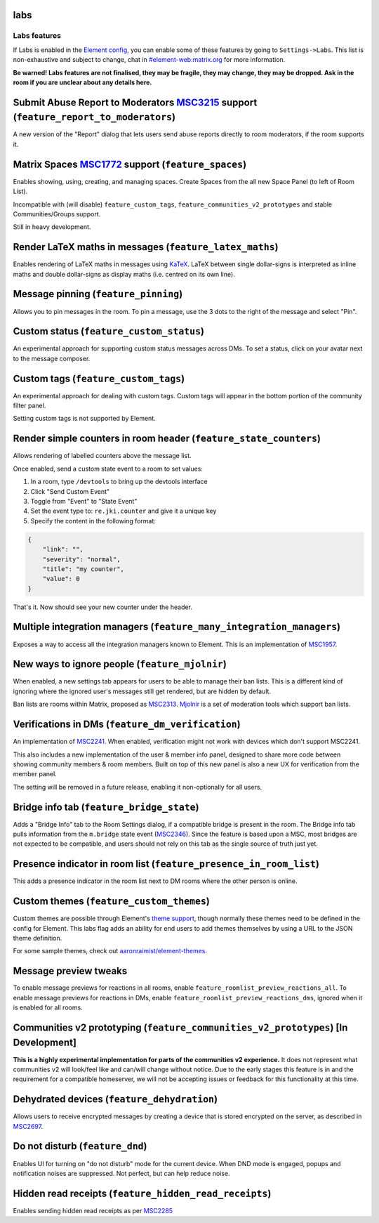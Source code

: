 labs
------------------------------------------------------------------------

Labs features
=============

If Labs is enabled in the `Element config <config.md>`_\ , you can enable some of these features by going
to ``Settings->Labs``. This list is non-exhaustive and subject to change, chat in
`#element-web:matrix.org <https://matrix.to/#/#element-web:matrix.org>`_ for more information.

**Be warned! Labs features are not finalised, they may be fragile, they may change, they may be
dropped. Ask in the room if you are unclear about any details here.**

Submit Abuse Report to Moderators `MSC3215 <https://github.com/matrix-org/matrix-doc/pull/3215>`_ support (\ ``feature_report_to_moderators``\ )
----------------------------------------------------------------------------------------------------------------------------------------------------

A new version of the "Report" dialog that lets users send abuse reports directly to room moderators,
if the room supports it.

Matrix Spaces `MSC1772 <https://github.com/matrix-org/matrix-doc/pull/1772>`_ support (\ ``feature_spaces``\ )
------------------------------------------------------------------------------------------------------------------

Enables showing, using, creating, and managing spaces. Create Spaces from the all new Space Panel (to left of Room List).

Incompatible with (will disable) ``feature_custom_tags``\ , ``feature_communities_v2_prototypes`` and stable Communities/Groups support.

Still in heavy development.

Render LaTeX maths in messages (\ ``feature_latex_maths``\ )
------------------------------------------------------------

Enables rendering of LaTeX maths in messages using `KaTeX <https://katex.org/>`_. LaTeX between single dollar-signs is interpreted as inline maths and double dollar-signs as display maths (i.e. centred on its own line).

Message pinning (\ ``feature_pinning``\ )
-----------------------------------------

Allows you to pin messages in the room. To pin a message, use the 3 dots to the right of the message
and select "Pin".

Custom status (\ ``feature_custom_status``\ )
---------------------------------------------

An experimental approach for supporting custom status messages across DMs. To set a status, click on
your avatar next to the message composer.

Custom tags (\ ``feature_custom_tags``\ )
-----------------------------------------

An experimental approach for dealing with custom tags. Custom tags will appear in the bottom portion
of the community filter panel.

Setting custom tags is not supported by Element.

Render simple counters in room header (\ ``feature_state_counters``\ )
----------------------------------------------------------------------

Allows rendering of labelled counters above the message list.

Once enabled, send a custom state event to a room to set values:


#. In a room, type ``/devtools`` to bring up the devtools interface
#. Click "Send Custom Event"
#. Toggle from "Event" to "State Event"
#. Set the event type to: ``re.jki.counter`` and give it a unique key
#. Specify the content in the following format:

.. code-block::

   {
       "link": "",
       "severity": "normal",
       "title": "my counter",
       "value": 0
   }

That's it. Now should see your new counter under the header.

Multiple integration managers (\ ``feature_many_integration_managers``\ )
-------------------------------------------------------------------------

Exposes a way to access all the integration managers known to Element. This is an implementation of `MSC1957 <https://github.com/matrix-org/matrix-doc/pull/1957>`_.

New ways to ignore people (\ ``feature_mjolnir``\ )
---------------------------------------------------

When enabled, a new settings tab appears for users to be able to manage their ban lists.
This is a different kind of ignoring where the ignored user's messages still get rendered,
but are hidden by default.

Ban lists are rooms within Matrix, proposed as `MSC2313 <https://github.com/matrix-org/matrix-doc/pull/2313>`_.
`Mjolnir <https://github.com/matrix-org/mjolnir>`_ is a set of moderation tools which support
ban lists.

Verifications in DMs (\ ``feature_dm_verification``\ )
------------------------------------------------------

An implementation of `MSC2241 <https://github.com/matrix-org/matrix-doc/pull/2241>`_. When enabled, verification might not work with devices which don't support MSC2241.

This also includes a new implementation of the user & member info panel, designed to share more code between showing community members & room members. Built on top of this new panel is also a new UX for verification from the member panel.

The setting will be removed in a future release, enabling it non-optionally for
all users.

Bridge info tab (\ ``feature_bridge_state``\ )
----------------------------------------------

Adds a "Bridge Info" tab to the Room Settings dialog, if a compatible bridge is
present in the room. The Bridge info tab pulls information from the ``m.bridge`` state event (\ `MSC2346 <https://github.com/matrix-org/matrix-doc/pull/2346>`_\ ). Since the feature is based upon a MSC, most
bridges are not expected to be compatible, and users should not rely on this
tab as the single source of truth just yet.

Presence indicator in room list (\ ``feature_presence_in_room_list``\ )
-----------------------------------------------------------------------

This adds a presence indicator in the room list next to DM rooms where the other
person is online.

Custom themes (\ ``feature_custom_themes``\ )
---------------------------------------------

Custom themes are possible through Element's `theme support <./theming.md>`_\ , though
normally these themes need to be defined in the config for Element. This labs flag
adds an ability for end users to add themes themselves by using a URL to the JSON
theme definition.

For some sample themes, check out `aaronraimist/element-themes <https://github.com/aaronraimist/element-themes>`_.

Message preview tweaks
----------------------

To enable message previews for reactions in all rooms, enable ``feature_roomlist_preview_reactions_all``.
To enable message previews for reactions in DMs, enable ``feature_roomlist_preview_reactions_dms``\ , ignored when it is enabled for all rooms.

Communities v2 prototyping (\ ``feature_communities_v2_prototypes``\ ) [In Development]
---------------------------------------------------------------------------------------

**This is a highly experimental implementation for parts of the communities v2 experience.** It does not
represent what communities v2 will look/feel like and can/will change without notice. Due to the early
stages this feature is in and the requirement for a compatible homeserver, we will not be accepting issues
or feedback for this functionality at this time.

Dehydrated devices (\ ``feature_dehydration``\ )
------------------------------------------------

Allows users to receive encrypted messages by creating a device that is stored
encrypted on the server, as described in `MSC2697 <https://github.com/matrix-org/matrix-doc/pull/2697>`_.

Do not disturb (\ ``feature_dnd``\ )
------------------------------------

Enables UI for turning on "do not disturb" mode for the current device. When DND mode is engaged, popups
and notification noises are suppressed. Not perfect, but can help reduce noise.

Hidden read receipts (\ ``feature_hidden_read_receipts``\ )
-----------------------------------------------------------

Enables sending hidden read receipts as per `MSC2285 <https://github.com/matrix-org/matrix-doc/pull/2285>`_
